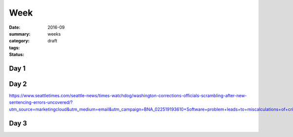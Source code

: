 Week  
########

:date: 2016-09
:summary: 
:category: weeks
:tags: 
:status: draft


=====
Day 1
=====


=====
Day 2
=====

https://www.seattletimes.com/seattle-news/times-watchdog/washington-corrections-officials-scrambling-after-new-sentencing-errors-uncovered/?utm_source=marketingcloud&utm_medium=email&utm_campaign=BNA_022519193610+Software+problem+leads+to+miscalculations+of+criminal+sentences%3b+state+Department+o_2_25_2019&utm_term=Active%20subscriber


=====
Day 3
=====




   
